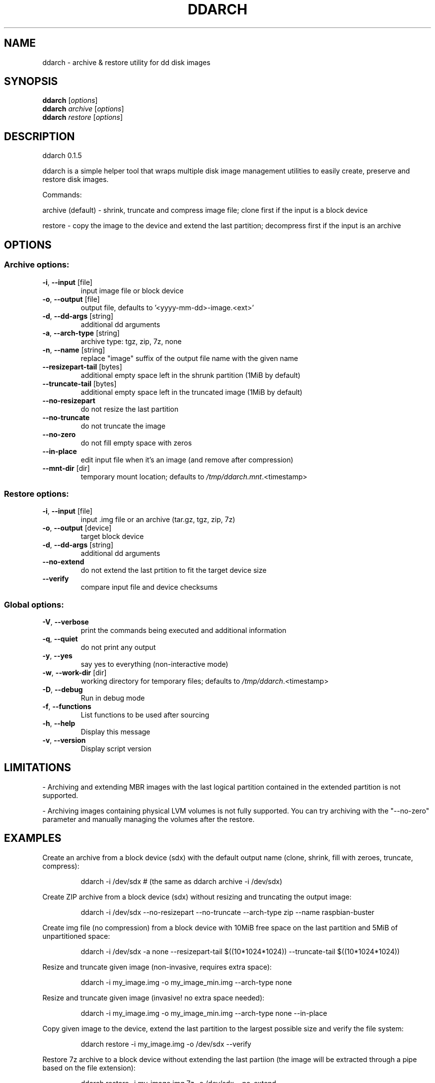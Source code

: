 .\" DO NOT MODIFY THIS FILE!  It was generated by help2man 1.47.6.
.TH DDARCH "1" "April 2021" "ddarch 0.1.5" "User Commands"
.SH NAME
ddarch \- archive & restore utility for dd disk images
.SH SYNOPSIS
.B ddarch
[\fI\,options\/\fR]
.br
.B ddarch
\fI\,archive \/\fR[\fI\,options\/\fR]
.br
.B ddarch
\fI\,restore \/\fR[\fI\,options\/\fR]
.SH DESCRIPTION
ddarch 0.1.5
.PP
ddarch is a simple helper tool that wraps multiple disk image management utilities to easily create, preserve and restore disk images.
.PP
Commands:
.PP
archive (default) \- shrink, truncate and compress image file; clone first if the input is a block device
.PP
restore           \- copy the image to the device and extend the last partition; decompress first if the input is an archive
.SH OPTIONS
.SS "Archive options:"
.TP
\fB\-i\fR, \fB\-\-input\fR [file]
input image file or block device
.TP
\fB\-o\fR, \fB\-\-output\fR [file]
output file, defaults to '<yyyy\-mm\-dd>\-image.<ext>'
.TP
\fB\-d\fR, \fB\-\-dd\-args\fR [string]
additional dd arguments
.TP
\fB\-a\fR, \fB\-\-arch\-type\fR [string]
archive type: tgz, zip, 7z, none
.TP
\fB\-n\fR, \fB\-\-name\fR [string]
replace "image" suffix of the output file name with the given name
.TP
\fB\-\-resizepart\-tail\fR [bytes]
additional empty space left in the shrunk partition (1MiB by default)
.TP
\fB\-\-truncate\-tail\fR [bytes]
additional empty space left in the truncated image (1MiB by default)
.TP
\fB\-\-no\-resizepart\fR
do not resize the last partition
.TP
\fB\-\-no\-truncate\fR
do not truncate the image
.TP
\fB\-\-no\-zero\fR
do not fill empty space with zeros
.TP
\fB\-\-in\-place\fR
edit input file when it's an image (and remove after compression)
.TP
\fB\-\-mnt\-dir\fR [dir]
temporary mount location; defaults to \fI\,/tmp/ddarch.mnt\/\fP.<timestamp>
.SS "Restore options:"
.TP
\fB\-i\fR, \fB\-\-input\fR [file]
input .img file or an archive (tar.gz, tgz, zip, 7z)
.TP
\fB\-o\fR, \fB\-\-output\fR [device]
target block device
.TP
\fB\-d\fR, \fB\-\-dd\-args\fR [string]
additional dd arguments
.TP
\fB\-\-no\-extend\fR
do not extend the last prtition to fit the target device size
.TP
\fB\-\-verify\fR
compare input file and device checksums
.SS "Global options:"
.TP
\fB\-V\fR, \fB\-\-verbose\fR
print the commands being executed and additional information
.TP
\fB\-q\fR, \fB\-\-quiet\fR
do not print any output
.TP
\fB\-y\fR, \fB\-\-yes\fR
say yes to everything (non\-interactive mode)
.TP
\fB\-w\fR, \fB\-\-work\-dir\fR [dir]
working directory for temporary files; defaults to \fI\,/tmp/ddarch\/\fP.<timestamp>
.TP
\fB\-D\fR, \fB\-\-debug\fR
Run in debug mode
.TP
\fB\-f\fR, \fB\-\-functions\fR
List functions to be used after sourcing
.TP
\fB\-h\fR, \fB\-\-help\fR
Display this message
.TP
\fB\-v\fR, \fB\-\-version\fR
Display script version
.SH LIMITATIONS
\- Archiving and extending MBR images with the last logical partition contained in the extended partition is not supported.
.PP
\- Archiving images containing physical LVM volumes is not fully supported. You can try archiving with the "\-\-no\-zero" parameter and manually managing the volumes after the restore.
.SH EXAMPLES
Create an archive from a block device (sdx) with the default output name
(clone, shrink, fill with zeroes, truncate, compress):
.IP
ddarch \-i /dev/sdx # (the same as ddarch archive \-i /dev/sdx)
.PP
Create ZIP archive from a block device (sdx) without resizing and truncating the output image:
.IP
ddarch \-i /dev/sdx \-\-no\-resizepart \-\-no\-truncate \-\-arch\-type zip \-\-name raspbian\-buster
.PP
Create img file (no compression) from a block device with 10MiB free
space on the last partition and 5MiB of unpartitioned space:
.IP
ddarch \-i /dev/sdx \-a none \-\-resizepart\-tail $((10*1024*1024)) \-\-truncate\-tail $((10*1024*1024))
.PP
Resize and truncate given image (non\-invasive, requires extra space):
.IP
ddarch \-i my_image.img \-o my_image_min.img \-\-arch\-type none
.PP
Resize and truncate given image (invasive! no extra space needed):
.IP
ddarch \-i my_image.img \-o my_image_min.img \-\-arch\-type none \-\-in\-place
.PP
Copy given image to the device, extend the last partition to the largest
possible size and verify the file system:
.IP
ddarch restore \-i my_image.img \-o /dev/sdx \-\-verify
.PP
Restore 7z archive to a block device without extending the last partiion
(the image will be extracted through a pipe based on the file extension):
.IP
ddarch restore \-i my_image.img.7z \-o /dev/sdx \-\-no\-extend
